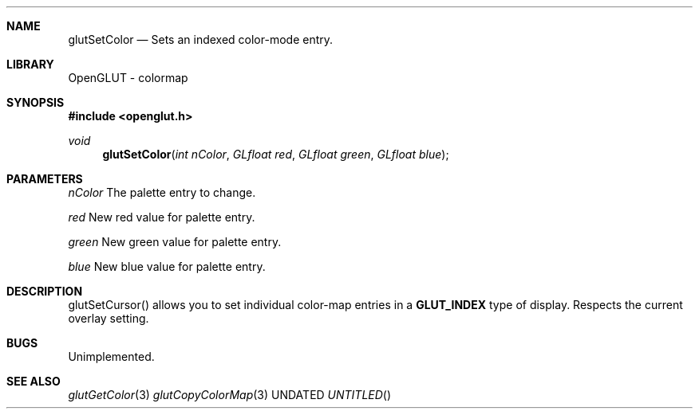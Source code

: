 .\" Copyright 2004, the OpenGLUT contributors
.Dt GLUTSETCOLOR 3 LOCAL
.Dd
.Sh NAME
.Nm glutSetColor
.Nd Sets an indexed color-mode entry.
.Sh LIBRARY
OpenGLUT - colormap
.Sh SYNOPSIS
.In openglut.h
.Ft  void
.Fn glutSetColor "int nColor" "GLfloat red" "GLfloat green" "GLfloat blue"
.Sh PARAMETERS
.Pp
.Bf Em
 nColor
.Ef
    The palette entry to change.
.Pp
.Bf Em
 red
.Ef
       New red value for palette entry.
.Pp
.Bf Em
 green
.Ef
     New green value for palette entry.
.Pp
.Bf Em
 blue
.Ef
      New blue value for palette entry.
.Sh DESCRIPTION
glutSetCursor() allows you to set individual color-map entries
in a 
.Bf Sy
 GLUT_INDEX
.Ef
 type of display.  Respects the
current overlay setting.
.Pp
.Sh BUGS
Unimplemented.
.Pp
.Sh SEE ALSO
.Xr glutGetColor 3
.Xr glutCopyColorMap 3
.fl
.sp 3
